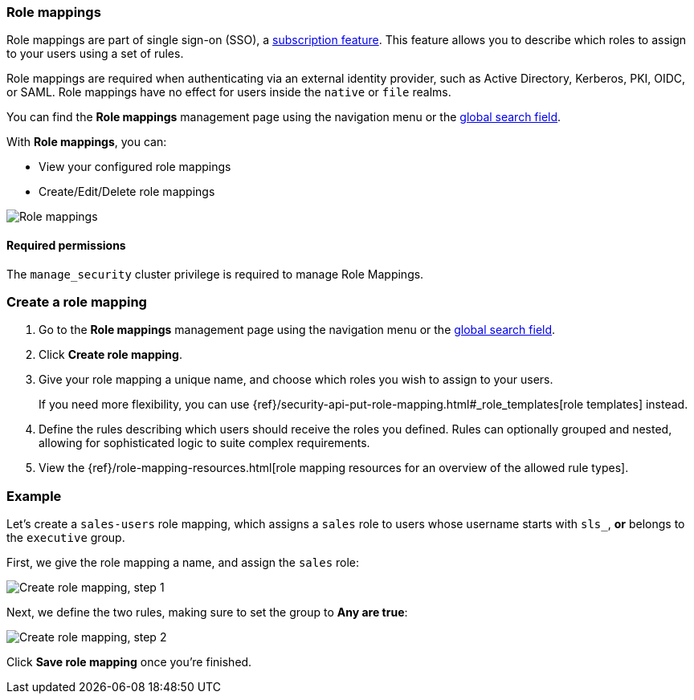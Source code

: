 [role="xpack"]
[[role-mappings]]
=== Role mappings

Role mappings are part of single sign-on (SSO), a https://www.elastic.co/subscriptions[subscription feature]. This feature allows you to
describe which roles to assign to your users using a set of rules.

Role mappings are required when authenticating via an external identity provider, such as Active Directory, Kerberos, PKI, OIDC, or SAML.
Role mappings have no effect for users inside the `native` or `file` realms.

You can find the *Role mappings* management page using the navigation menu or the 
<<kibana-navigation-search,global search field>>.

With *Role mappings*, you can:

* View your configured role mappings
* Create/Edit/Delete role mappings

[role="screenshot"]
image:images/role-mappings-grid.png["Role mappings"]

[float]
==== Required permissions

The `manage_security` cluster privilege is required to manage Role Mappings.


[float]
=== Create a role mapping

. Go to the *Role mappings* management page using the navigation menu or the 
<<kibana-navigation-search,global search field>>.
. Click *Create role mapping*.
. Give your role mapping a unique name, and choose which roles you wish to assign to your users.
+
If you need more flexibility, you can use {ref}/security-api-put-role-mapping.html#_role_templates[role templates] instead.
. Define the rules describing which users should receive the roles you defined. Rules can optionally grouped and nested, allowing for sophisticated logic to suite complex requirements.
. View the {ref}/role-mapping-resources.html[role mapping resources for an overview of the allowed rule types].


[float]
=== Example

Let's create a `sales-users` role mapping, which assigns a `sales` role to users whose username
starts with `sls_`, *or* belongs to the `executive` group.

First, we give the role mapping a name, and assign the `sales` role:

[role="screenshot"]
image:images/role-mappings-create-step-1.png["Create role mapping, step 1"]

Next, we define the two rules, making sure to set the group to *Any are true*:

[role="screenshot"]
image:images/role-mappings-create-step-2.gif["Create role mapping, step 2"]

Click *Save role mapping* once you're finished.

